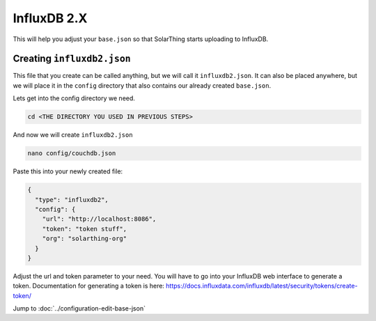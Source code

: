 InfluxDB 2.X
=====================

This will help you adjust your ``base.json`` so that SolarThing starts uploading to InfluxDB.

.. seealso:: :doc:`/software/influxdb`


Creating ``influxdb2.json``
-----------------------------


This file that you create can be called anything, but we will call it ``influxdb2.json``.
It can also be placed anywhere, but we will place it in the ``config`` directory that also contains our already created ``base.json``.

Lets get into the config directory we need.

.. code-block:: shell

    cd <THE DIRECTORY YOU USED IN PREVIOUS STEPS>

And now we will create ``influxdb2.json``

.. code-block:: shell

    nano config/couchdb.json

Paste this into your newly created file:

.. code-block:: json

  {
    "type": "influxdb2",
    "config": {
      "url": "http://localhost:8086",
      "token": "token stuff",
      "org": "solarthing-org"
    }
  }

Adjust the url and token parameter to your need. You will have to go into your InfluxDB web interface to generate a token.
Documentation for generating a token is here: https://docs.influxdata.com/influxdb/latest/security/tokens/create-token/


Jump to :doc:`../configuration-edit-base-json`
